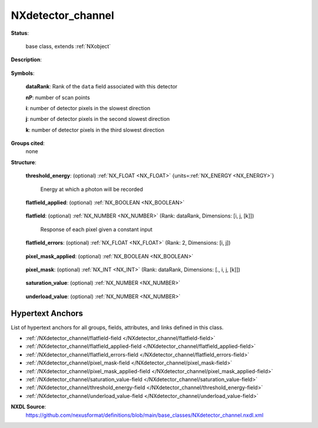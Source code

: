.. auto-generated by dev_tools.docs.nxdl from the NXDL source base_classes/NXdetector_channel.nxdl.xml -- DO NOT EDIT

.. index::
    ! NXdetector_channel (base class)
    ! detector_channel (base class)
    see: detector_channel (base class); NXdetector_channel

.. _NXdetector_channel:

==================
NXdetector_channel
==================

**Status**:

  base class, extends :ref:`NXobject`

**Description**:

  .. collapse:: Description and metadata for a single channel from a multi-channel detector. ...

      Description and metadata for a single channel from a multi-channel detector.

      Given an :ref:`NXdata` group linked as part of an NXdetector group that has an axis with named channels (see the
      example in :ref:`NXdata </NXdata@default_slice-attribute>`), the NXdetector will have a series of NXdetector_channel groups, one for each
      channel, named CHANNELNAME_channel.

      Example, given these axes in the NXdata group::

        @axes = ["image_id", "channel", ".", "."]

      And this list of channels in the NXdata group::

        channel = ["threshold_1", "threshold_2", "difference"]

      The NXdetector group would have three NXdetector_channel groups::

        detector:NXdetector
          ...
          threshold_1_channel:NXdetector_channel
            threshold_energy = float
            flatfield = float[i, j]
            pixel_mask = uint[i, j]
            flatfield_applied = bool
            pixel_mask_applied = bool
          threshold_2_channel:NXdetector_channel
            threshold_energy = float
            flatfield = float[i, j]
            pixel_mask = uint[i, j]
            flatfield_applied = bool
            pixel_mask_applied = bool
          difference_channel:NXdetector_channel
            threshold_energy = float[2]

**Symbols**:

  .. collapse:: These symbols will be used below to illustrate the coordination of the rank and  ...

      These symbols will be used below to illustrate the coordination of the rank and sizes of datasets and the 
      preferred ordering of the dimensions. Each of these are optional (so the rank of the datasets 
      will vary according to the situation) and the general ordering principle is slowest to fastest.
      The type of each dimension should follow the order of scan points, detector output (e.g. pixels),
      then time-of-flight (i.e. spectroscopy, spectrometry). Note that the output of a detector is not limited 
      to single values (0D), lists (1D) and images (2D), but three or higher dimensional arrays can be produced 
      by a detector at each trigger.

  **dataRank**: Rank of the ``data`` field associated with this detector

  **nP**: number of scan points

  **i**: number of detector pixels in the slowest direction

  **j**: number of detector pixels in the second slowest direction

  **k**: number of detector pixels in the third slowest direction

**Groups cited**:
  none

**Structure**:

  .. _/NXdetector_channel/threshold_energy-field:

  .. index:: threshold_energy (field)

  **threshold_energy**: (optional) :ref:`NX_FLOAT <NX_FLOAT>` {units=\ :ref:`NX_ENERGY <NX_ENERGY>`} 

    Energy at which a photon will be recorded

  .. _/NXdetector_channel/flatfield_applied-field:

  .. index:: flatfield_applied (field)

  **flatfield_applied**: (optional) :ref:`NX_BOOLEAN <NX_BOOLEAN>` 

    .. collapse:: True when the flat field correction has been applied in the ...

        True when the flat field correction has been applied in the
        electronics, false otherwise.

  .. _/NXdetector_channel/flatfield-field:

  .. index:: flatfield (field)

  **flatfield**: (optional) :ref:`NX_NUMBER <NX_NUMBER>` (Rank: dataRank, Dimensions: [i, j, [k]]) 

    Response of each pixel given a constant input

  .. _/NXdetector_channel/flatfield_errors-field:

  .. index:: flatfield_errors (field)

  **flatfield_errors**: (optional) :ref:`NX_FLOAT <NX_FLOAT>` (Rank: 2, Dimensions: [i, j]) 

    .. collapse:: Errors of the flat field correction data. ...

        Errors of the flat field correction data.
        The form flatfield_error is deprecated.

  .. _/NXdetector_channel/pixel_mask_applied-field:

  .. index:: pixel_mask_applied (field)

  **pixel_mask_applied**: (optional) :ref:`NX_BOOLEAN <NX_BOOLEAN>` 

    .. collapse:: True when the pixel mask correction has been applied in the ...

        True when the pixel mask correction has been applied in the
        electronics, false otherwise.

  .. _/NXdetector_channel/pixel_mask-field:

  .. index:: pixel_mask (field)

  **pixel_mask**: (optional) :ref:`NX_INT <NX_INT>` (Rank: dataRank, Dimensions: [., i, j, [k]]) 

    .. collapse:: Custom pixel mask for this channel. May include nP as the first dimension for ...

        Custom pixel mask for this channel. May include nP as the first dimension for
        masks that vary for each scan point.

  .. _/NXdetector_channel/saturation_value-field:

  .. index:: saturation_value (field)

  **saturation_value**: (optional) :ref:`NX_NUMBER <NX_NUMBER>` 

    .. collapse:: The value at which the detector goes into saturation. ...

        The value at which the detector goes into saturation.
        Especially common to CCD detectors, the data
        is known to be invalid above this value.

        For example, given a saturation_value and an underload_value, the valid
        pixels are those less than or equal to the saturation_value and greater
        than or equal to the underload_value.

        The precise type should match the type of the data.

  .. _/NXdetector_channel/underload_value-field:

  .. index:: underload_value (field)

  **underload_value**: (optional) :ref:`NX_NUMBER <NX_NUMBER>` 

    .. collapse:: The lowest value at which pixels for this detector would be reasonably ...

        The lowest value at which pixels for this detector would be reasonably
        measured. The data is known to be invalid below this value.

        For example, given a saturation_value and an underload_value, the valid
        pixels are those less than or equal to the saturation_value and greater
        than or equal to the underload_value.

        The precise type should match the type of the data.


Hypertext Anchors
-----------------

List of hypertext anchors for all groups, fields,
attributes, and links defined in this class.


* :ref:`/NXdetector_channel/flatfield-field </NXdetector_channel/flatfield-field>`
* :ref:`/NXdetector_channel/flatfield_applied-field </NXdetector_channel/flatfield_applied-field>`
* :ref:`/NXdetector_channel/flatfield_errors-field </NXdetector_channel/flatfield_errors-field>`
* :ref:`/NXdetector_channel/pixel_mask-field </NXdetector_channel/pixel_mask-field>`
* :ref:`/NXdetector_channel/pixel_mask_applied-field </NXdetector_channel/pixel_mask_applied-field>`
* :ref:`/NXdetector_channel/saturation_value-field </NXdetector_channel/saturation_value-field>`
* :ref:`/NXdetector_channel/threshold_energy-field </NXdetector_channel/threshold_energy-field>`
* :ref:`/NXdetector_channel/underload_value-field </NXdetector_channel/underload_value-field>`

**NXDL Source**:
  https://github.com/nexusformat/definitions/blob/main/base_classes/NXdetector_channel.nxdl.xml

